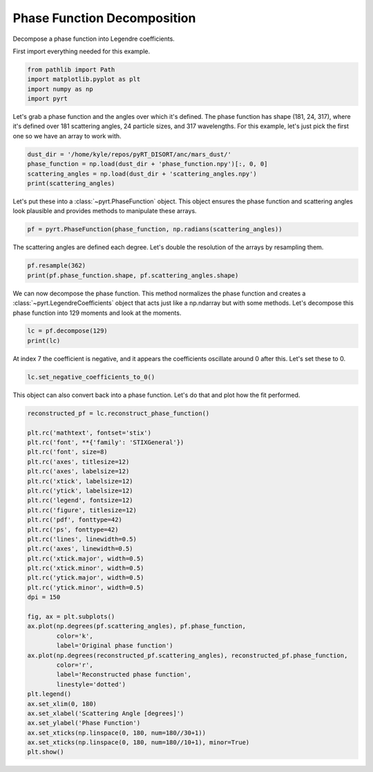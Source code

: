 
.. DO NOT EDIT.
.. THIS FILE WAS AUTOMATICALLY GENERATED BY SPHINX-GALLERY.
.. TO MAKE CHANGES, EDIT THE SOURCE PYTHON FILE:
.. "examples/plot_phase_function_decomposition.py"
.. LINE NUMBERS ARE GIVEN BELOW.

.. only:: html

    .. note::
        :class: sphx-glr-download-link-note

        Click :ref:`here <sphx_glr_download_examples_plot_phase_function_decomposition.py>`
        to download the full example code

.. rst-class:: sphx-glr-example-title

.. _sphx_glr_examples_plot_phase_function_decomposition.py:


Phase Function Decomposition
============================

Decompose a phase function into Legendre coefficients.

.. GENERATED FROM PYTHON SOURCE LINES 10-11

First import everything needed for this example.

.. GENERATED FROM PYTHON SOURCE LINES 11-16

.. code-block:: default

    from pathlib import Path
    import matplotlib.pyplot as plt
    import numpy as np
    import pyrt








.. GENERATED FROM PYTHON SOURCE LINES 17-21

Let's grab a phase function and the angles over which it's defined. The phase
function has shape (181, 24, 317), where it's defined over 181 scattering
angles, 24 particle sizes, and 317 wavelengths. For this example, let's just
pick the first one so we have an array to work with.

.. GENERATED FROM PYTHON SOURCE LINES 21-26

.. code-block:: default

    dust_dir = '/home/kyle/repos/pyRT_DISORT/anc/mars_dust/'
    phase_function = np.load(dust_dir + 'phase_function.npy')[:, 0, 0]
    scattering_angles = np.load(dust_dir + 'scattering_angles.npy')
    print(scattering_angles)





.. rst-class:: sphx-glr-script-out

 Out:

 .. code-block:: none

    [  0.   1.   2.   3.   4.   5.   6.   7.   8.   9.  10.  11.  12.  13.
      14.  15.  16.  17.  18.  19.  20.  21.  22.  23.  24.  25.  26.  27.
      28.  29.  30.  31.  32.  33.  34.  35.  36.  37.  38.  39.  40.  41.
      42.  43.  44.  45.  46.  47.  48.  49.  50.  51.  52.  53.  54.  55.
      56.  57.  58.  59.  60.  61.  62.  63.  64.  65.  66.  67.  68.  69.
      70.  71.  72.  73.  74.  75.  76.  77.  78.  79.  80.  81.  82.  83.
      84.  85.  86.  87.  88.  89.  90.  91.  92.  93.  94.  95.  96.  97.
      98.  99. 100. 101. 102. 103. 104. 105. 106. 107. 108. 109. 110. 111.
     112. 113. 114. 115. 116. 117. 118. 119. 120. 121. 122. 123. 124. 125.
     126. 127. 128. 129. 130. 131. 132. 133. 134. 135. 136. 137. 138. 139.
     140. 141. 142. 143. 144. 145. 146. 147. 148. 149. 150. 151. 152. 153.
     154. 155. 156. 157. 158. 159. 160. 161. 162. 163. 164. 165. 166. 167.
     168. 169. 170. 171. 172. 173. 174. 175. 176. 177. 178. 179. 180.]




.. GENERATED FROM PYTHON SOURCE LINES 27-30

Let's put these into a :class:`~pyrt.PhaseFunction` object. This object
ensures the phase function and scattering angles look plausible and provides
methods to manipulate these arrays.

.. GENERATED FROM PYTHON SOURCE LINES 30-32

.. code-block:: default

    pf = pyrt.PhaseFunction(phase_function, np.radians(scattering_angles))








.. GENERATED FROM PYTHON SOURCE LINES 33-35

The scattering angles are defined each degree. Let's double the resolution
of the arrays by resampling them.

.. GENERATED FROM PYTHON SOURCE LINES 35-38

.. code-block:: default

    pf.resample(362)
    print(pf.phase_function.shape, pf.scattering_angles.shape)





.. rst-class:: sphx-glr-script-out

 Out:

 .. code-block:: none

    (362,) (362,)




.. GENERATED FROM PYTHON SOURCE LINES 39-43

We can now decompose the phase function. This method normalizes the phase
function and creates a :class:`~pyrt.LegendreCoefficients` object that acts
just like a np.ndarray but with some methods. Let's decompose this phase
function into 129 moments and look at the moments.

.. GENERATED FROM PYTHON SOURCE LINES 43-46

.. code-block:: default

    lc = pf.decompose(129)
    print(lc)





.. rst-class:: sphx-glr-script-out

 Out:

 .. code-block:: none

    [ 1.00000000e+00  1.77780560e-01  5.09379074e-01  3.51948667e-02
      1.63148820e-03  6.33471181e-05  9.59385130e-06 -4.17178320e-07
     -4.31734959e-06 -1.33567241e-06  9.14882303e-06 -1.19773336e-06
     -7.55346525e-06 -3.40208012e-06  6.20014133e-07 -3.47397846e-06
     -2.26997022e-06  9.72283455e-06 -2.81171209e-06  9.51115066e-06
     -5.30142045e-06  4.12572601e-06  8.95027810e-06 -1.03008617e-05
     -4.14079649e-06 -1.57536590e-05  4.14623798e-06  9.35727549e-06
     -3.71986230e-06 -6.90625381e-06 -1.26568836e-05  1.31620811e-05
      6.06196991e-06 -1.78781400e-05  6.52610603e-06  2.00393380e-05
     -9.01673845e-06  1.04337873e-06  2.45524132e-06  3.26450093e-07
     -1.22928374e-06 -5.08698046e-06  1.12076973e-05 -6.20889579e-06
     -2.75012126e-06  1.16208650e-05 -2.30687159e-06  3.80888366e-06
      5.45502560e-06 -1.19988794e-05  1.07323264e-06  2.90130015e-05
      3.63780207e-06 -1.46662261e-05 -4.13227752e-06 -3.32404491e-06
      2.94339548e-07  9.33272245e-06 -7.73619928e-06 -2.68457910e-05
     -3.14101248e-05 -9.42595444e-06  1.93955857e-05 -2.63963718e-05
      3.52623084e-06  1.62233591e-05 -2.48424274e-06  2.17126608e-05
     -1.61521137e-05 -7.57838442e-06  3.48196067e-05 -1.52278102e-05
      5.77196060e-06  1.55285604e-05 -2.53608492e-05 -4.70610484e-06
      7.18916471e-06 -2.10982316e-05  1.15398265e-05  4.61182590e-05
     -1.75915142e-05 -3.75527556e-05 -1.03725685e-05  1.09568610e-05
      6.50520294e-06  1.45546287e-06 -4.01844927e-06 -7.46851887e-06
      2.49933865e-05 -3.62378805e-06  1.59108604e-05  1.06115227e-07
      4.04613052e-06 -1.02914061e-05  1.84651367e-05  1.62228442e-05
     -5.16825521e-06 -3.34015693e-06  8.55406828e-07 -8.97175914e-07
     -6.88768463e-06  6.92004348e-07  6.69191475e-06  4.61304661e-06
     -1.88927190e-05 -5.31764163e-06 -3.60283226e-07  9.63816746e-06
      3.05446769e-06  1.00705508e-05 -2.51602132e-05 -3.88374105e-06
      2.43063299e-05 -6.61112832e-07 -1.37224149e-05 -7.76443946e-06
     -3.39314749e-06 -1.40779736e-06  7.45641373e-06 -1.16803071e-06
     -1.42696763e-05  2.09432088e-06 -1.31361852e-05 -2.24336867e-05
     -4.04125732e-06  9.08374425e-06  3.70497830e-05  3.00103619e-05
      1.15262564e-05]




.. GENERATED FROM PYTHON SOURCE LINES 47-49

At index 7 the coefficient is negative, and it appears the coefficients
oscillate around 0 after this. Let's set these to 0.

.. GENERATED FROM PYTHON SOURCE LINES 49-51

.. code-block:: default

    lc.set_negative_coefficients_to_0()








.. GENERATED FROM PYTHON SOURCE LINES 52-54

This object can also convert back into a phase function. Let's do that and
plot how the fit performed.

.. GENERATED FROM PYTHON SOURCE LINES 54-90

.. code-block:: default

    reconstructed_pf = lc.reconstruct_phase_function()

    plt.rc('mathtext', fontset='stix')
    plt.rc('font', **{'family': 'STIXGeneral'})
    plt.rc('font', size=8)
    plt.rc('axes', titlesize=12)
    plt.rc('axes', labelsize=12)
    plt.rc('xtick', labelsize=12)
    plt.rc('ytick', labelsize=12)
    plt.rc('legend', fontsize=12)
    plt.rc('figure', titlesize=12)
    plt.rc('pdf', fonttype=42)
    plt.rc('ps', fonttype=42)
    plt.rc('lines', linewidth=0.5)
    plt.rc('axes', linewidth=0.5)
    plt.rc('xtick.major', width=0.5)
    plt.rc('xtick.minor', width=0.5)
    plt.rc('ytick.major', width=0.5)
    plt.rc('ytick.minor', width=0.5)
    dpi = 150

    fig, ax = plt.subplots()
    ax.plot(np.degrees(pf.scattering_angles), pf.phase_function,
            color='k',
            label='Original phase function')
    ax.plot(np.degrees(reconstructed_pf.scattering_angles), reconstructed_pf.phase_function,
            color='r',
            label='Reconstructed phase function',
            linestyle='dotted')
    plt.legend()
    ax.set_xlim(0, 180)
    ax.set_xlabel('Scattering Angle [degrees]')
    ax.set_ylabel('Phase Function')
    ax.set_xticks(np.linspace(0, 180, num=180//30+1))
    ax.set_xticks(np.linspace(0, 180, num=180//10+1), minor=True)
    plt.show()



.. image-sg:: /examples/images/sphx_glr_plot_phase_function_decomposition_001.png
   :alt: plot phase function decomposition
   :srcset: /examples/images/sphx_glr_plot_phase_function_decomposition_001.png
   :class: sphx-glr-single-img






.. rst-class:: sphx-glr-timing

   **Total running time of the script:** ( 0 minutes  0.378 seconds)


.. _sphx_glr_download_examples_plot_phase_function_decomposition.py:


.. only :: html

 .. container:: sphx-glr-footer
    :class: sphx-glr-footer-example



  .. container:: sphx-glr-download sphx-glr-download-python

     :download:`Download Python source code: plot_phase_function_decomposition.py <plot_phase_function_decomposition.py>`



  .. container:: sphx-glr-download sphx-glr-download-jupyter

     :download:`Download Jupyter notebook: plot_phase_function_decomposition.ipynb <plot_phase_function_decomposition.ipynb>`


.. only:: html

 .. rst-class:: sphx-glr-signature

    `Gallery generated by Sphinx-Gallery <https://sphinx-gallery.github.io>`_
